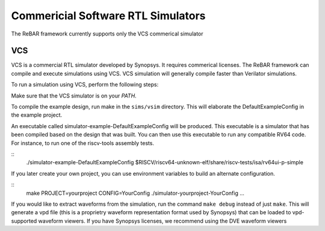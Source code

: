 Commericial Software RTL Simulators
==============================
The ReBAR framework currently supports only the VCS commerical simulator

VCS
-----------------------
VCS is a commercial RTL simulator developed by Synopsys. It requires commerical licenses.
The ReBAR framework can compile and execute simulations using VCS. VCS simulation will generally compile
faster than Verilator simulations.

To run a simulation using VCS, perform the following steps:

Make sure that the VCS simulator is on your `PATH`.

To compile the example design, run make in the ``sims/vsim`` directory.
This will elaborate the DefaultExampleConfig in the example project.

An executable called simulator-example-DefaultExampleConfig will be produced.
This executable is a simulator that has been compiled based on the design that was built.
You can then use this executable to run any compatible RV64 code. For instance,
to run one of the riscv-tools assembly tests.

::
    ./simulator-example-DefaultExampleConfig $RISCV/riscv64-unknown-elf/share/riscv-tests/isa/rv64ui-p-simple

If you later create your own project, you can use environment variables to
build an alternate configuration.

::
    make PROJECT=yourproject CONFIG=YourConfig
    ./simulator-yourproject-YourConfig ...

If you would like to extract waveforms from the simulation, run the command ``make debug`` instead of just ``make``. This will generate a vpd file (this is a proprietry waveform representation format used by Synopsys) that can be loaded to vpd-supported waveform viewers. If you have Synopsys licenses, we recommend using the DVE waveform viewers

